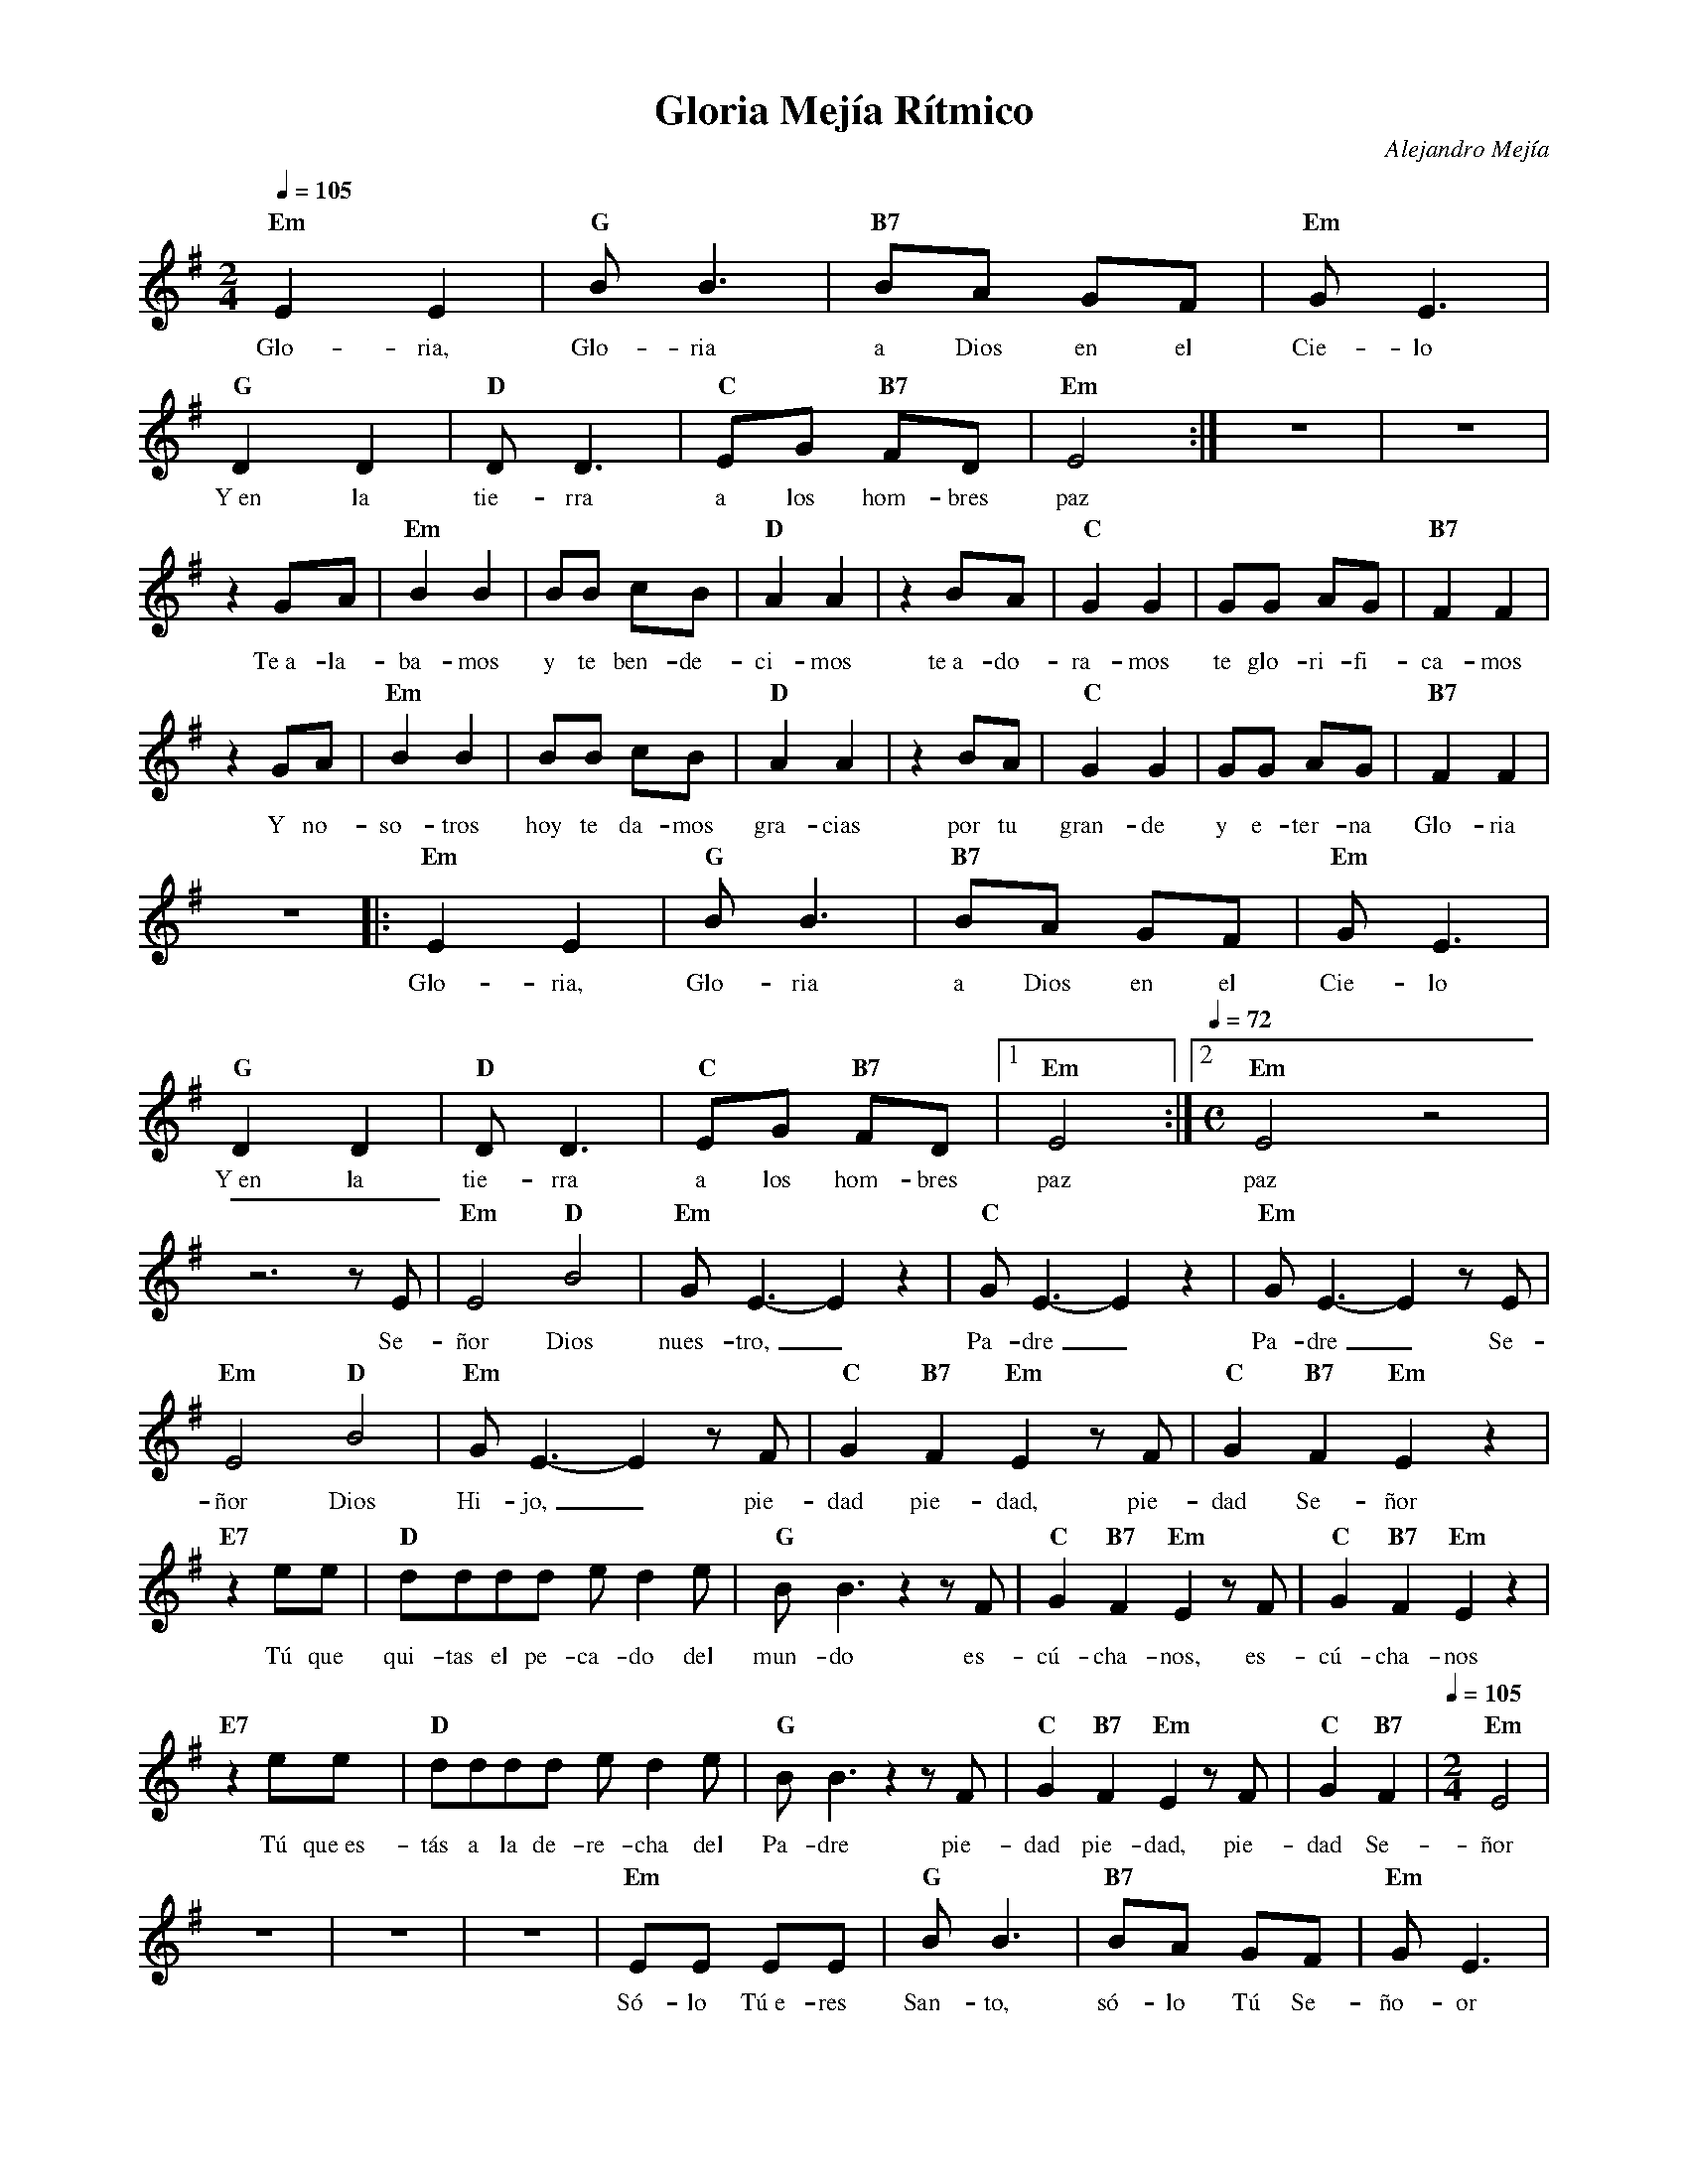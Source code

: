 %abc-2.2
%%MIDI program 74
%%topspace 0
%%composerspace 0
%%titlefont RomanBold 20
%%vocalfont Roman 12
%%composerfont RomanItalic 12
%%gchordfont RomanBold 12
%%tempofont RomanBold 12
%leftmargin 0.8cm
%rightmargin 0.8cm

X:1 
T:Gloria Mejía Rítmico
C:Alejandro Mejía
S:
M:2/4
L:1/8
Q:1/4=105
K:Em
%
    "Em"E2 E2 | "G"B B3 | "B7"BA GF | "Em"G E3 |
w: Glo-ria, Glo-ria a Dios en el Cie-lo
    "G"D2 D2 | "D"DD3 | "C"EG "B7"FD | "Em"E4 :| z4 | z4 |
w: Y~en la tie-rra a los hom-bres paz
    z2 GA | "Em"B2B2 | BB cB | "D"A2 A2 | z2 BA | "C"G2G2 | GG AG | "B7"F2 F2 |
w: Te~a-la-ba-mos y te ben-de-ci-mos te~a-do-ra-mos te glo-ri-fi-ca-mos
    z2 GA | "Em"B2B2 | BB cB | "D"A2 A2 | z2 BA | "C"G2G2 | GG AG | "B7"F2 F2 |
w: Y no-so-tros hoy te da-mos gra-cias por tu gran-de y e-ter-na Glo-ria
    z4 |: "Em"E2 E2 | "G"B B3 | "B7"BA GF | "Em"G E3 |
w: Glo-ria, Glo-ria a Dios en el Cie-lo
    "G"D2 D2 | "D"DD3 | "C"EG "B7"FD |1 "Em"E4 :|2 [Q:1/4=72][M:C]"Em"E4 z4 |    
w: Y~en la tie-rra a los hom-bres paz paz
    z6 zE | "Em"E4 "D"B4 | "Em"GE3-E2 z2 | "C"GE3-E2 z2 | "Em"GE3-E2 zE |
w: Se-ñor Dios nues-tro,_ Pa-dre_ Pa-dre_ Se-
    "Em"E4 "D"B4 | "Em"GE3-E2 z F | "C"G2 "B7"F2 "Em"E2 z F | "C"G2 "B7"F2 "Em"E2 z2 |
w: ñor Dios Hi-jo,_ pie-dad pie-dad, pie-dad Se-ñor
    "E7"z2 ee | "D"dddd ed2e | "G"BB3 z2 z F | "C"G2 "B7"F2 "Em"E2 z F | "C"G2 "B7"F2 "Em"E2 z2 |
w: Tú que qui-tas el pe-ca-do del mun-do es-cú-cha-nos, es-cú-cha-nos
    "E7"z2 ee | "D"dddd ed2e | "G"BB3 z2 z F | "C"G2 "B7"F2 "Em"E2 z F | "C"G2 "B7"F2 |[Q:1/4=105][M:2/4] "Em"E4 |
w: Tú que~es-tás a la de-re-cha del Pa-dre pie-dad pie-dad, pie-dad Se-ñor
    z4 | z4 | z4 | "Em"EE EE | "G"B B3 | "B7"BA GF | "Em"G E3 |
w: Só-lo Tú~e-res San-to, só-lo Tú Se-ño-or
    "G"DD DD | "D"DD D2 | "C"EG "B7"FD | "Em"E4 | z4 | 
w: Só-lo Tú Al-tí-si-mo, Je-su-cri-is-to
    "Em"EE EE | "G"BB BB | "B7"BA GF | "Em"G E3 |
w: Con el San-to~Es-pí-ri-tu~en la Glo-ria de Dios Pa-dre
    "G"D2 D2 | "D"DD3 | "C"EG "B7"FD | "Em"E4 | "C"EG "B7"FD | "Em"E4 |]
w: A-mén, a-mén, a-a-a-a-mén, a-a-a-a-mén